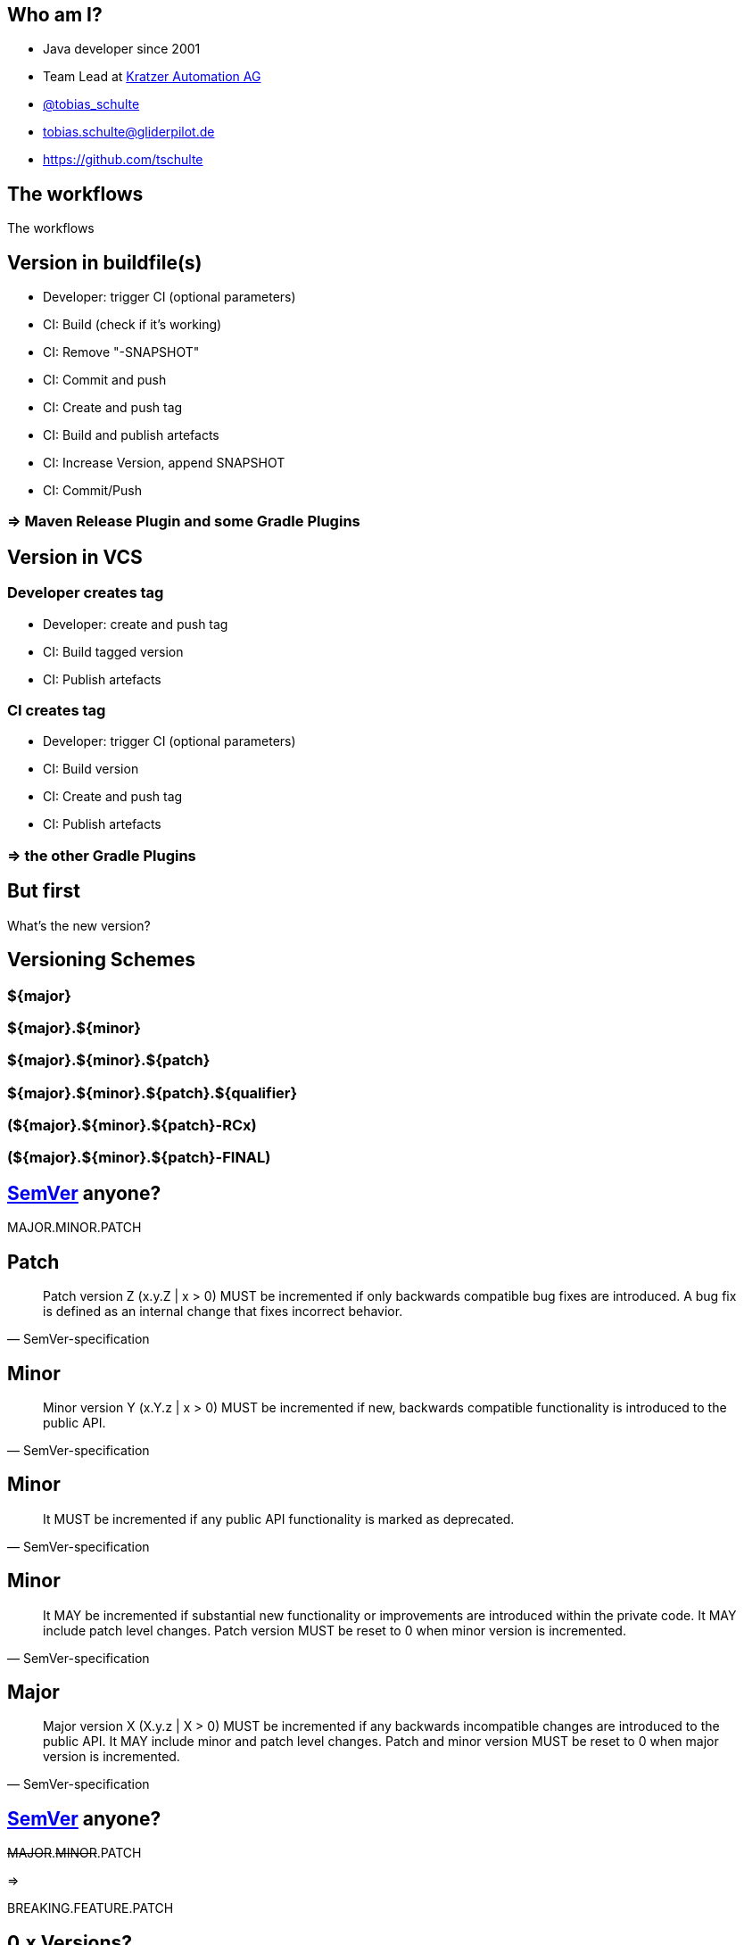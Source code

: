 
== Who am I?

* Java developer since 2001
* Team Lead at https://www.kratzer-automation.com/[Kratzer Automation AG]
* http://twitter.com/tobias_schulte[@tobias_schulte]
* tobias.schulte@gliderpilot.de
* https://github.com/tschulte

[.notitle]
== The workflows

[.important.vcenter]
The workflows

== Version in buildfile(s)

* Developer: trigger CI (optional parameters)
* CI: Build (check if it's working)
* CI: Remove "-SNAPSHOT"
* CI: Commit and push
* CI: Create and push tag
* CI: Build and publish artefacts
* CI: Increase Version, append SNAPSHOT
* CI: Commit/Push

=== => Maven Release Plugin and some Gradle Plugins

== Version in VCS

=== Developer creates tag

* Developer: create and push tag
* CI: Build tagged version
* CI: Publish artefacts

=== CI creates tag

* Developer: trigger CI (optional parameters)
* CI: Build version
* CI: Create and push tag
* CI: Publish artefacts

=== => the other Gradle Plugins

== But first

[.important.vcenter]
What's the new version?

== Versioning Schemes

=== ${major}
=== ${major}.${minor}
=== ${major}.${minor}.${patch}
=== ${major}.${minor}.${patch}.${qualifier}
=== (${major}.${minor}.${patch}-RCx)
=== (${major}.${minor}.${patch}-FINAL)

== http://semver.org/[SemVer] anyone?

[.important.vcenter]
MAJOR.MINOR.PATCH

== Patch

[quote, SemVer-specification]
Patch version Z (x.y.Z | x > 0) MUST be incremented if only backwards compatible bug fixes are introduced. A bug fix is defined as an internal change that fixes incorrect behavior.

== Minor

[quote, SemVer-specification]
Minor version Y (x.Y.z | x > 0) MUST be incremented if new, backwards compatible functionality is introduced to the public API.

== Minor

[quote, SemVer-specification]
It MUST be incremented if any public API functionality is marked as deprecated.

== Minor

[quote, SemVer-specification]
It MAY be incremented if substantial new functionality or improvements are introduced within the private code. It MAY include patch level changes. Patch version MUST be reset to 0 when minor version is incremented.

== Major

[quote, SemVer-specification]
Major version X (X.y.z | X > 0) MUST be incremented if any backwards incompatible changes are introduced to the public API. It MAY include minor and patch level changes. Patch and minor version MUST be reset to 0 when major version is incremented.

== http://semver.org/[SemVer] anyone?

[.important.hcenter]
--
+++<del>MAJOR</del>.<del>MINOR</del>.PATCH+++

=>

BREAKING.FEATURE.PATCH
--

== 0.x Versions?

[quote, SemVer-specification]
Major version zero (0.y.z) is for initial development. Anything may change at any time. The public API should not be considered stable.

== Release notes anyone

image::images/noReleasenotes.png[]

== Use Bugtracker

image::images/glazedlists-automatic-releasenotes.png[]

== Use Commit message conventions ...

image::images/angular-commit-message-convention.png[]

== ... to generate the release notes

image::images/angular-commit-message-convention-annotated.png[]

== Breaking changes sneaking in

image::images/breaking-patch-version.png[]

== Breaking changes sneaking in

image::images/breaking-patch-version-annotated.png[]

== Breaking changes sneaking in

image::images/glazedlists-releasenotes.png[]

== Breaking changes sneaking in

image::images/glazedlists-releasenotes-annotated.png[]

== Breaking changes sneaking in

image::images/glazedlists-upgrade-instructions.png[]

== Breaking changes sneaking in

image::images/glazedlists-upgrade-instructions-annotated.png[]

== Semantic Release
image::images/boennemann1.png[]

[.notitle]
== Hauptversionsnummernerhoehungsangst

[.important.vcenter]
Hauptversions-nummern-erhöhungsangst

[.notitle]
== Demo

[.important.vcenter]
Demo

[.notitle]
== Demo

video::images/demo.mp4[]
